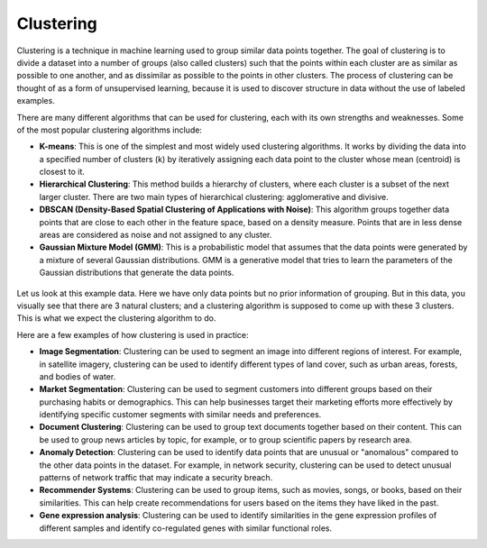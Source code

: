 Clustering
==========

Clustering is a technique in machine learning used to group similar data points together. The goal of clustering is to divide a dataset into a number of groups (also called clusters) such that the points within each cluster are as similar as possible to one another, and as dissimilar as possible to the points in other clusters. The process of clustering can be thought of as a form of unsupervised learning, because it is used to discover structure in data without the use of labeled examples.

There are many different algorithms that can be used for clustering, each with its own strengths and weaknesses. Some of the most popular clustering algorithms include:

* **K-means**: This is one of the simplest and most widely used clustering algorithms. It works by dividing the data into a specified number of clusters (k) by iteratively assigning each data point to the cluster whose mean (centroid) is closest to it.
* **Hierarchical Clustering**: This method builds a hierarchy of clusters, where each cluster is a subset of the next larger cluster. There are two main types of hierarchical clustering: agglomerative and divisive.
* **DBSCAN (Density-Based Spatial Clustering of Applications with Noise)**: This algorithm groups together data points that are close to each other in the feature space, based on a density measure. Points that are in less dense areas are considered as noise and not assigned to any cluster.
* **Gaussian Mixture Model (GMM)**: This is a probabilistic model that assumes that the data points were generated by a mixture of several Gaussian distributions. GMM is a generative model that tries to learn the parameters of the Gaussian distributions that generate the data points.

.. figure:: ../../../_assets/machinelearning/cluster.png
      :alt: cluster
      :width: 90%
      :class: with-border


Let us look at this example data. Here we have only data points but no prior information of grouping. But in this data, you visually see that there are 3 natural clusters; and a clustering algorithm is supposed to come up with these 3 clusters. This is what we expect the clustering algorithm to do.

Here are a few examples of how clustering is used in practice:

* **Image Segmentation**: Clustering can be used to segment an image into different regions of interest. For example, in satellite imagery, clustering can be used to identify different types of land cover, such as urban areas, forests, and bodies of water.

* **Market Segmentation**: Clustering can be used to segment customers into different groups based on their purchasing habits or demographics. This can help businesses target their marketing efforts more effectively by identifying specific customer segments with similar needs and preferences.

* **Document Clustering**: Clustering can be used to group text documents together based on their content. This can be used to group news articles by topic, for example, or to group scientific papers by research area.

* **Anomaly Detection**: Clustering can be used to identify data points that are unusual or "anomalous" compared to the other data points in the dataset. For example, in network security, clustering can be used to detect unusual patterns of network traffic that may indicate a security breach.

* **Recommender Systems**: Clustering can be used to group items, such as movies, songs, or books, based on their similarities. This can help create recommendations for users based on the items they have liked in the past.

* **Gene expression analysis**: Clustering can be used to identify similarities in the gene expression profiles of different samples and identify co-regulated genes with similar functional roles.

